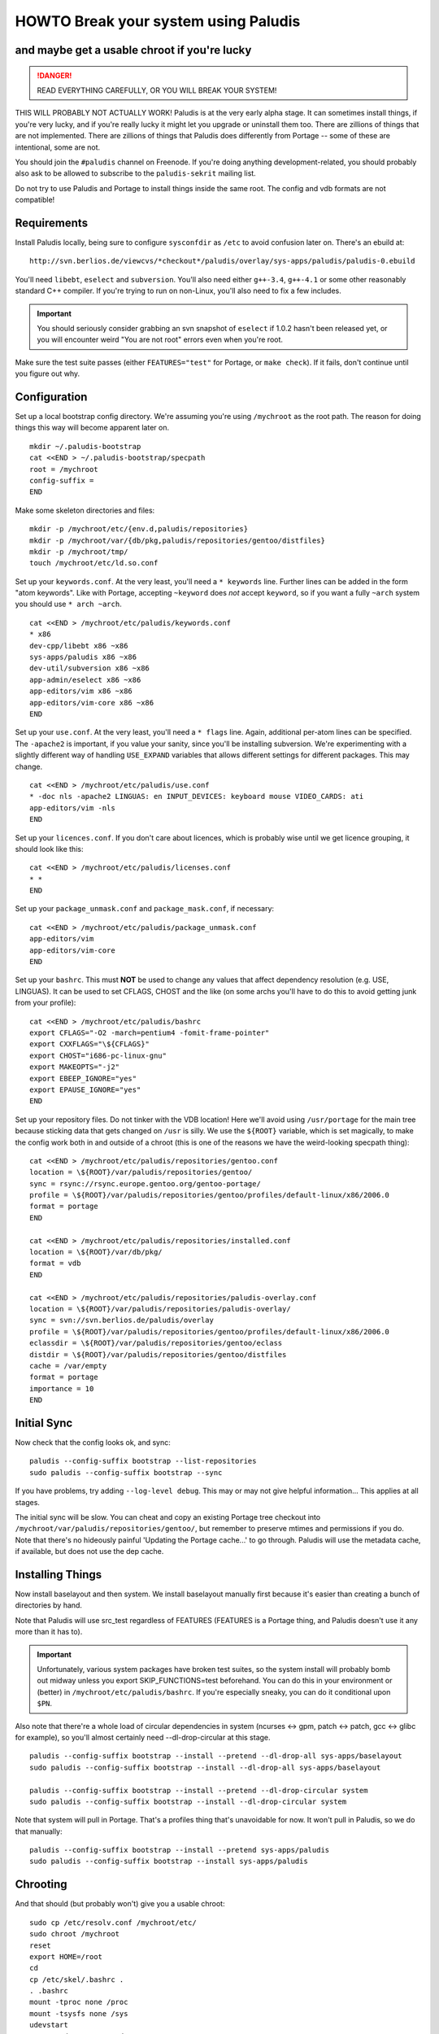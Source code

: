 =====================================
HOWTO Break your system using Paludis
=====================================
---------------------------------------------
and maybe get a usable chroot if you're lucky
---------------------------------------------

.. DANGER::
   READ EVERYTHING CAREFULLY, OR YOU WILL BREAK YOUR SYSTEM!

THIS WILL PROBABLY NOT ACTUALLY WORK! Paludis is at the very early alpha stage.
It can sometimes install things, if you're very lucky, and if you're really
lucky it might let you upgrade or uninstall them too. There are zillions of
things that are not implemented. There are zillions of things that Paludis does
differently from Portage -- some of these are intentional, some are not.

You should join the ``#paludis`` channel on Freenode. If you're doing anything
development-related, you should probably also ask to be allowed to subscribe
to the ``paludis-sekrit`` mailing list.

Do not try to use Paludis and Portage to install things inside the same root.
The config and vdb formats are not compatible!

------------
Requirements
------------

Install Paludis locally, being sure to configure ``sysconfdir`` as ``/etc`` to
avoid confusion later on. There's an ebuild at::

    http://svn.berlios.de/viewcvs/*checkout*/paludis/overlay/sys-apps/paludis/paludis-0.ebuild

You'll need ``libebt``, ``eselect`` and ``subversion``. You'll also need either
``g++-3.4``, ``g++-4.1`` or some other reasonably standard C++ compiler. If
you're trying to run on non-Linux, you'll also need to fix a few includes.

.. Important:: You should seriously consider grabbing an svn snapshot of
  ``eselect`` if 1.0.2 hasn't been released yet, or you will encounter weird "You
  are not root" errors even when you're root.

Make sure the test suite passes (either ``FEATURES="test"`` for Portage, or
``make check``). If it fails, don't continue until you figure out why.

-------------
Configuration
-------------

Set up a local bootstrap config directory. We're assuming you're using
``/mychroot`` as the root path. The reason for doing things this way will
become apparent later on.

::

    mkdir ~/.paludis-bootstrap
    cat <<END > ~/.paludis-bootstrap/specpath
    root = /mychroot
    config-suffix =
    END

Make some skeleton directories and files::

    mkdir -p /mychroot/etc/{env.d,paludis/repositories}
    mkdir -p /mychroot/var/{db/pkg,paludis/repositories/gentoo/distfiles}
    mkdir -p /mychroot/tmp/
    touch /mychroot/etc/ld.so.conf

Set up your ``keywords.conf``. At the very least, you'll need a ``* keywords``
line.  Further lines can be added in the form "atom keywords". Like with
Portage, accepting ``~keyword`` does *not* accept ``keyword``, so if you want a
fully ``~arch`` system you should use ``* arch ~arch``.

::

    cat <<END > /mychroot/etc/paludis/keywords.conf
    * x86
    dev-cpp/libebt x86 ~x86
    sys-apps/paludis x86 ~x86
    dev-util/subversion x86 ~x86
    app-admin/eselect x86 ~x86
    app-editors/vim x86 ~x86
    app-editors/vim-core x86 ~x86
    END

Set up your ``use.conf``. At the very least, you'll need a ``* flags`` line. Again,
additional per-atom lines can be specified. The ``-apache2`` is important, if you
value your sanity, since you'll be installing subversion. We're experimenting with
a slightly different way of handling ``USE_EXPAND`` variables that allows different
settings for different packages. This may change.

::

    cat <<END > /mychroot/etc/paludis/use.conf
    * -doc nls -apache2 LINGUAS: en INPUT_DEVICES: keyboard mouse VIDEO_CARDS: ati
    app-editors/vim -nls
    END

Set up your ``licences.conf``. If you don't care about licences, which is
probably wise until we get licence grouping, it should look like this::

    cat <<END > /mychroot/etc/paludis/licenses.conf
    * *
    END

Set up your ``package_unmask.conf`` and ``package_mask.conf``, if necessary::

    cat <<END > /mychroot/etc/paludis/package_unmask.conf
    app-editors/vim
    app-editors/vim-core
    END

Set up your ``bashrc``. This must **NOT** be used to change any values that
affect dependency resolution (e.g. USE, LINGUAS). It can be used to set CFLAGS,
CHOST and the like (on some archs you'll have to do this to avoid getting junk
from your profile)::

    cat <<END > /mychroot/etc/paludis/bashrc
    export CFLAGS="-O2 -march=pentium4 -fomit-frame-pointer"
    export CXXFLAGS="\${CFLAGS}"
    export CHOST="i686-pc-linux-gnu"
    export MAKEOPTS="-j2"
    export EBEEP_IGNORE="yes"
    export EPAUSE_IGNORE="yes"
    END

Set up your repository files. Do not tinker with the VDB location! Here we'll
avoid using ``/usr/portage`` for the main tree because sticking data that gets
changed on ``/usr`` is silly. We use the ``${ROOT}`` variable, which is set
magically, to make the config work both in and outside of a chroot (this is one
of the reasons we have the weird-looking specpath thing)::

    cat <<END > /mychroot/etc/paludis/repositories/gentoo.conf
    location = \${ROOT}/var/paludis/repositories/gentoo/
    sync = rsync://rsync.europe.gentoo.org/gentoo-portage/
    profile = \${ROOT}/var/paludis/repositories/gentoo/profiles/default-linux/x86/2006.0
    format = portage
    END

    cat <<END > /mychroot/etc/paludis/repositories/installed.conf
    location = \${ROOT}/var/db/pkg/
    format = vdb
    END

    cat <<END > /mychroot/etc/paludis/repositories/paludis-overlay.conf
    location = \${ROOT}/var/paludis/repositories/paludis-overlay/
    sync = svn://svn.berlios.de/paludis/overlay
    profile = \${ROOT}/var/paludis/repositories/gentoo/profiles/default-linux/x86/2006.0
    eclassdir = \${ROOT}/var/paludis/repositories/gentoo/eclass
    distdir = \${ROOT}/var/paludis/repositories/gentoo/distfiles
    cache = /var/empty
    format = portage
    importance = 10
    END


------------
Initial Sync
------------

Now check that the config looks ok, and sync::

    paludis --config-suffix bootstrap --list-repositories
    sudo paludis --config-suffix bootstrap --sync

If you have problems, try adding ``--log-level debug``. This may or may not
give helpful information... This applies at all stages.

The initial sync will be slow. You can cheat and copy an existing Portage tree
checkout into ``/mychroot/var/paludis/repositories/gentoo/``, but remember to
preserve mtimes and permissions if you do. Note that there's no hideously
painful 'Updating the Portage cache...' to go through. Paludis will use the
metadata cache, if available, but does not use the dep cache.

-----------------
Installing Things
-----------------

Now install baselayout and then system. We install baselayout manually first
because it's easier than creating a bunch of directories by hand.

Note that Paludis will use src_test regardless of FEATURES (FEATURES is a
Portage thing, and Paludis doesn't use it any more than it has to).

.. Important:: Unfortunately, various system packages have broken test suites,
  so the system install will probably bomb out midway unless you export
  SKIP_FUNCTIONS=test beforehand. You can do this in your environment or
  (better) in ``/mychroot/etc/paludis/bashrc``. If you're especially sneaky,
  you can do it conditional upon ``$PN``.

Also note that there're a whole load of circular dependencies in system
(ncurses <-> gpm, patch <-> patch, gcc <-> glibc for example), so you'll
almost certainly need --dl-drop-circular at this stage.

::

    paludis --config-suffix bootstrap --install --pretend --dl-drop-all sys-apps/baselayout
    sudo paludis --config-suffix bootstrap --install --dl-drop-all sys-apps/baselayout

    paludis --config-suffix bootstrap --install --pretend --dl-drop-circular system
    sudo paludis --config-suffix bootstrap --install --dl-drop-circular system

Note that system will pull in Portage. That's a profiles thing that's
unavoidable for now. It won't pull in Paludis, so we do that manually::

    paludis --config-suffix bootstrap --install --pretend sys-apps/paludis
    sudo paludis --config-suffix bootstrap --install sys-apps/paludis

---------
Chrooting
---------

And that should (but probably won't) give you a usable chroot::

    sudo cp /etc/resolv.conf /mychroot/etc/
    sudo chroot /mychroot
    reset
    export HOME=/root
    cd
    cp /etc/skel/.bashrc .
    . .bashrc
    mount -tproc none /proc
    mount -tsysfs none /sys
    udevstart
    mount -tdevpts none /dev/pts
    eselect env update
    source /etc/profile
    ( . /etc/paludis/bashrc ; gcc-config -1 )
    eselect env update
    source /etc/profile
    paludis --install app-editors/vim
    paludis --uninstall app-editors/nano
    paludis --uninstall sys-apps/portage

If you're especially crazy you can tar up your chroot and use it like a stage 3
when installing a system. This has worked at least once for one person, but
note that there was a full moon at the time.

.. vim: set et sw=4 sts=4 spell spelllang=en ft=glep :

